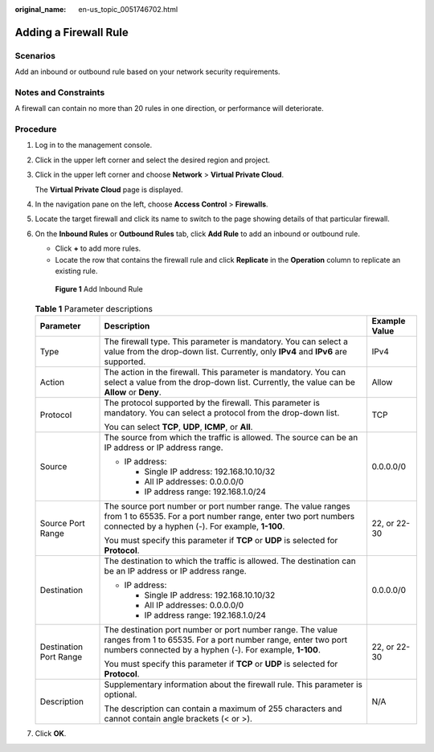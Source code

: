 :original_name: en-us_topic_0051746702.html

.. _en-us_topic_0051746702:

Adding a Firewall Rule
======================

Scenarios
---------

Add an inbound or outbound rule based on your network security requirements.

Notes and Constraints
---------------------

A firewall can contain no more than 20 rules in one direction, or performance will deteriorate.

Procedure
---------

#. Log in to the management console.

2. Click |image1| in the upper left corner and select the desired region and project.

3. Click |image2| in the upper left corner and choose **Network** > **Virtual Private Cloud**.

   The **Virtual Private Cloud** page is displayed.

4. In the navigation pane on the left, choose **Access Control** > **Firewalls**.

5. Locate the target firewall and click its name to switch to the page showing details of that particular firewall.

6. On the **Inbound Rules** or **Outbound Rules** tab, click **Add Rule** to add an inbound or outbound rule.

   -  Click **+** to add more rules.
   -  Locate the row that contains the firewall rule and click **Replicate** in the **Operation** column to replicate an existing rule.


   .. figure:: /_static/images/en-us_image_0000001818823374.png
      :alt: **Figure 1** Add Inbound Rule

      **Figure 1** Add Inbound Rule

   .. table:: **Table 1** Parameter descriptions

      +------------------------+----------------------------------------------------------------------------------------------------------------------------------------------------------------------------------------+-----------------------+
      | Parameter              | Description                                                                                                                                                                            | Example Value         |
      +========================+========================================================================================================================================================================================+=======================+
      | Type                   | The firewall type. This parameter is mandatory. You can select a value from the drop-down list. Currently, only **IPv4** and **IPv6** are supported.                                   | IPv4                  |
      +------------------------+----------------------------------------------------------------------------------------------------------------------------------------------------------------------------------------+-----------------------+
      | Action                 | The action in the firewall. This parameter is mandatory. You can select a value from the drop-down list. Currently, the value can be **Allow** or **Deny**.                            | Allow                 |
      +------------------------+----------------------------------------------------------------------------------------------------------------------------------------------------------------------------------------+-----------------------+
      | Protocol               | The protocol supported by the firewall. This parameter is mandatory. You can select a protocol from the drop-down list.                                                                | TCP                   |
      |                        |                                                                                                                                                                                        |                       |
      |                        | You can select **TCP**, **UDP**, **ICMP**, or **All**.                                                                                                                                 |                       |
      +------------------------+----------------------------------------------------------------------------------------------------------------------------------------------------------------------------------------+-----------------------+
      | Source                 | The source from which the traffic is allowed. The source can be an IP address or IP address range.                                                                                     | 0.0.0.0/0             |
      |                        |                                                                                                                                                                                        |                       |
      |                        | -  IP address:                                                                                                                                                                         |                       |
      |                        |                                                                                                                                                                                        |                       |
      |                        |    -  Single IP address: 192.168.10.10/32                                                                                                                                              |                       |
      |                        |    -  All IP addresses: 0.0.0.0/0                                                                                                                                                      |                       |
      |                        |    -  IP address range: 192.168.1.0/24                                                                                                                                                 |                       |
      +------------------------+----------------------------------------------------------------------------------------------------------------------------------------------------------------------------------------+-----------------------+
      | Source Port Range      | The source port number or port number range. The value ranges from 1 to 65535. For a port number range, enter two port numbers connected by a hyphen (-). For example, **1-100**.      | 22, or 22-30          |
      |                        |                                                                                                                                                                                        |                       |
      |                        | You must specify this parameter if **TCP** or **UDP** is selected for **Protocol**.                                                                                                    |                       |
      +------------------------+----------------------------------------------------------------------------------------------------------------------------------------------------------------------------------------+-----------------------+
      | Destination            | The destination to which the traffic is allowed. The destination can be an IP address or IP address range.                                                                             | 0.0.0.0/0             |
      |                        |                                                                                                                                                                                        |                       |
      |                        | -  IP address:                                                                                                                                                                         |                       |
      |                        |                                                                                                                                                                                        |                       |
      |                        |    -  Single IP address: 192.168.10.10/32                                                                                                                                              |                       |
      |                        |    -  All IP addresses: 0.0.0.0/0                                                                                                                                                      |                       |
      |                        |    -  IP address range: 192.168.1.0/24                                                                                                                                                 |                       |
      +------------------------+----------------------------------------------------------------------------------------------------------------------------------------------------------------------------------------+-----------------------+
      | Destination Port Range | The destination port number or port number range. The value ranges from 1 to 65535. For a port number range, enter two port numbers connected by a hyphen (-). For example, **1-100**. | 22, or 22-30          |
      |                        |                                                                                                                                                                                        |                       |
      |                        | You must specify this parameter if **TCP** or **UDP** is selected for **Protocol**.                                                                                                    |                       |
      +------------------------+----------------------------------------------------------------------------------------------------------------------------------------------------------------------------------------+-----------------------+
      | Description            | Supplementary information about the firewall rule. This parameter is optional.                                                                                                         | N/A                   |
      |                        |                                                                                                                                                                                        |                       |
      |                        | The description can contain a maximum of 255 characters and cannot contain angle brackets (< or >).                                                                                    |                       |
      +------------------------+----------------------------------------------------------------------------------------------------------------------------------------------------------------------------------------+-----------------------+

7. Click **OK**.

.. |image1| image:: /_static/images/en-us_image_0000001818982734.png
.. |image2| image:: /_static/images/en-us_image_0000001818983162.png
